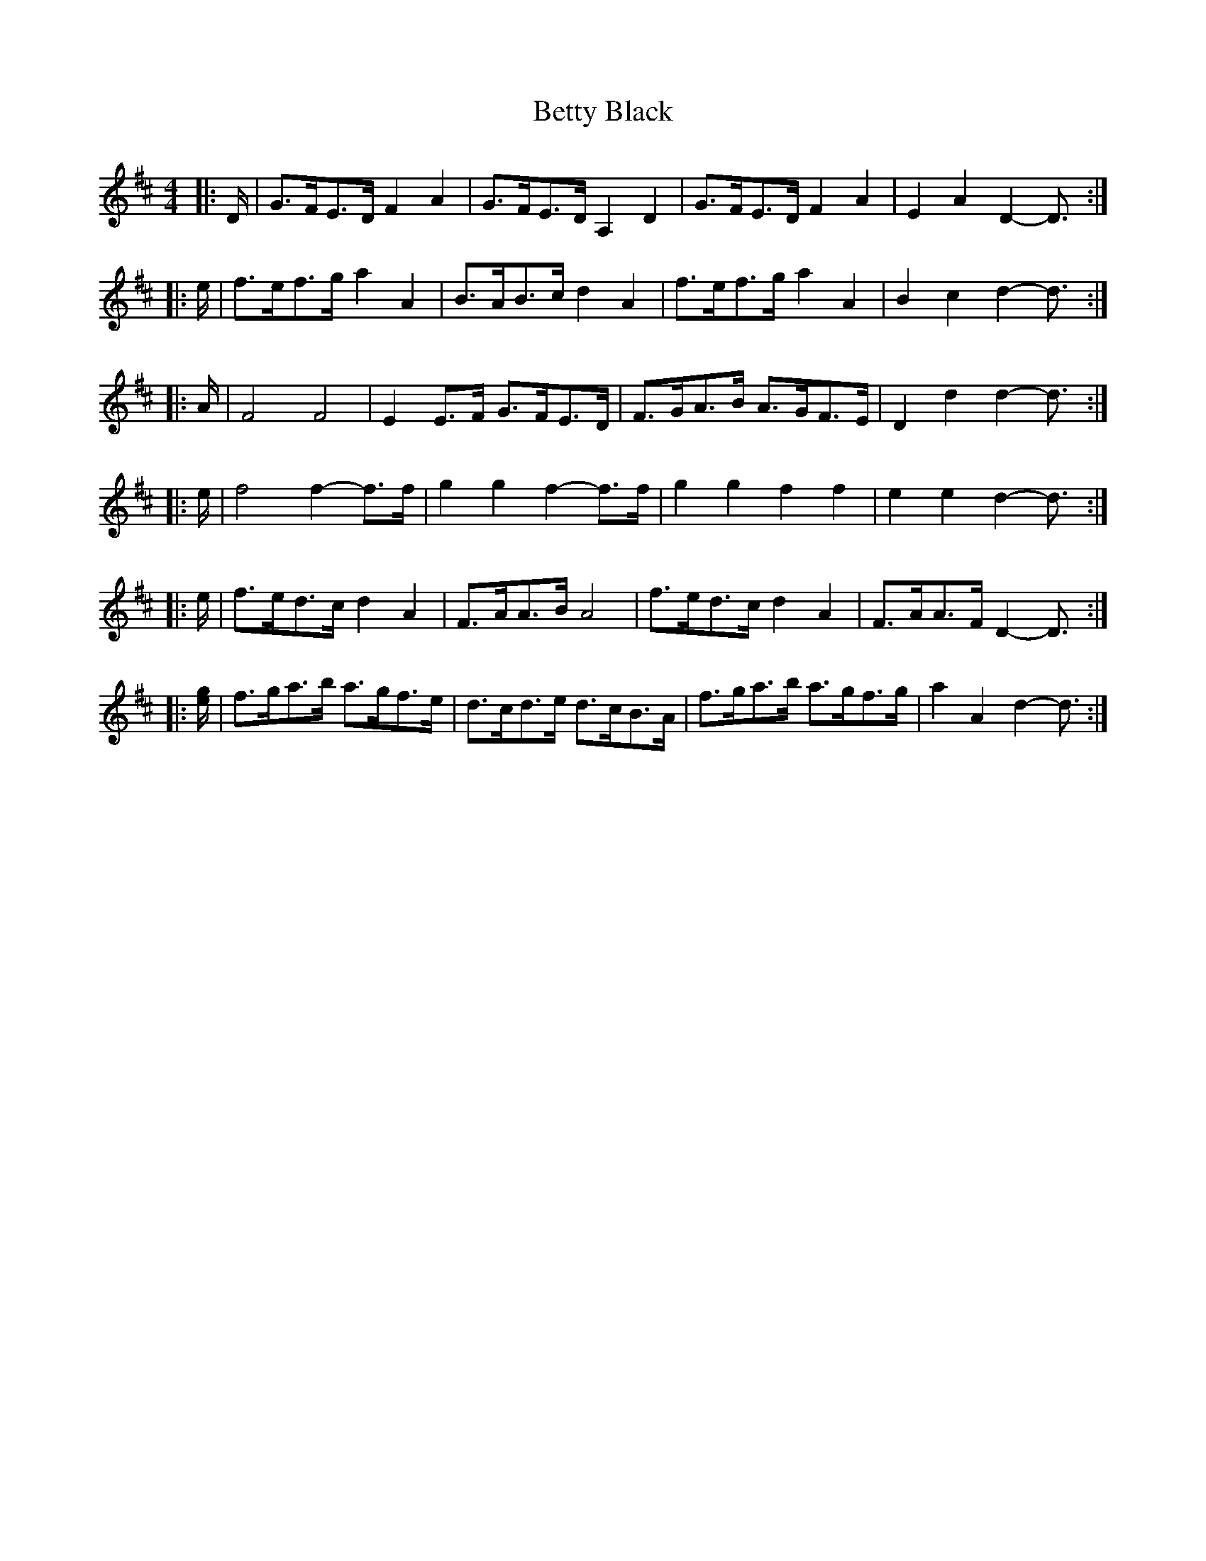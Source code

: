 X: 3457
T: Betty Black
R: barndance
M: 4/4
K: Dmajor
|:D/|G>FE>D F2 A2|G>FE>D A,2 D2|G>FE>D F2 A2|E2 A2 D2- D3/2:|
|:e/|f>ef>g a2 A2|B>AB>c d2 A2|f>ef>g a2 A2|B2 c2 d2- d3/2:|
|:A/|F4 F4|E2 E>F G>FE>D|F>GA>B A>GF>E|D2 d2 d2- d3/2:|
|:e/|f4 f2- f>f|g2 g2 f2- f>f|g2 g2 f2 f2|e2 e2 d2- d3/2:|
|:e/|f>ed>c d2 A2|F>AA>B A4|f>ed>c d2 A2|F>AA>F D2- D3/2:|
|:[e/g/]|f>ga>b a>gf>e|d>cd>e d>cB>A|f>ga>b a>gf>g|a2 A2 d2- d3/2:|

